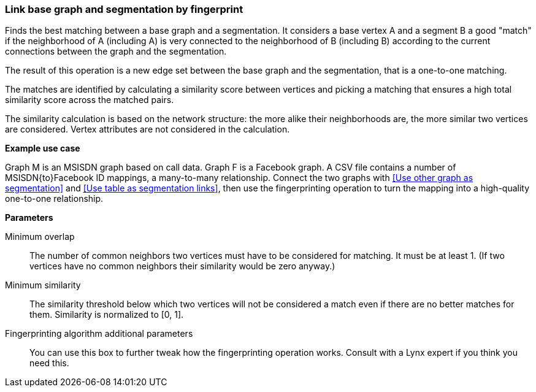 ### Link base graph and segmentation by fingerprint

Finds the best matching between a base graph and a segmentation.
It considers a base vertex A and a segment B a good "match"
if the neighborhood of A (including A) is very connected to the neighborhood of B (including B)
according to the current connections between the graph and the segmentation.

The result of this operation is a new edge set between the base graph and the
segmentation, that is a one-to-one matching.

====
The matches are identified by calculating a similarity score between vertices and picking a
matching that ensures a high total similarity score across the matched pairs.

The similarity calculation is based on the network structure: the more alike their neighborhoods
are, the more similar two vertices are considered. Vertex attributes are not considered in the
calculation.

*Example use case*

Graph M is an MSISDN graph based on call data. Graph F is a Facebook
graph. A CSV file contains a number of MSISDN{to}Facebook ID mappings, a many-to-many
relationship. Connect the two graphs with <<Use other graph as segmentation>> and
<<Use table as segmentation links>>, then use the
fingerprinting operation to turn the mapping into a high-quality one-to-one relationship.

*Parameters*

[p-mo]#Minimum overlap#::
The number of common neighbors two vertices must have to be considered for matching.
It must be at least 1. (If two vertices have no common neighbors their similarity would be zero
anyway.)

[p-ms]#Minimum similarity#::
The similarity threshold below which two vertices will not be considered a match even if there are
no better matches for them. Similarity is normalized to [0, 1].

[p-extra]#Fingerprinting algorithm additional parameters#::
You can use this box to further tweak how the fingerprinting operation works. Consult with a Lynx
expert if you think you need this.
====
